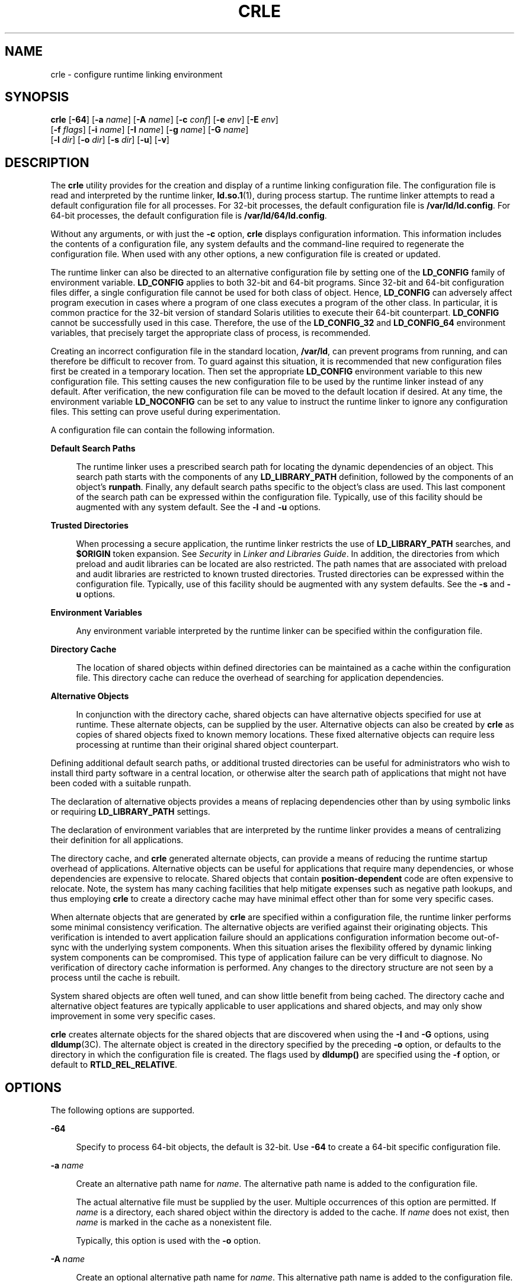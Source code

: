 '\" te
.\"  Copyright (c) 2008, Sun Microsystems, Inc. All Rights Reserved
.\" The contents of this file are subject to the terms of the Common Development and Distribution License (the "License").  You may not use this file except in compliance with the License.
.\" You can obtain a copy of the license at usr/src/OPENSOLARIS.LICENSE or http://www.opensolaris.org/os/licensing.  See the License for the specific language governing permissions and limitations under the License.
.\" When distributing Covered Code, include this CDDL HEADER in each file and include the License file at usr/src/OPENSOLARIS.LICENSE.  If applicable, add the following below this CDDL HEADER, with the fields enclosed by brackets "[]" replaced with your own identifying information: Portions Copyright [yyyy] [name of copyright owner]
.TH CRLE 1 "Aug 19, 2022"
.SH NAME
crle \- configure runtime linking environment
.SH SYNOPSIS
.nf
\fBcrle\fR [\fB-64\fR] [\fB-a\fR \fIname\fR] [\fB-A\fR \fIname\fR] [\fB-c\fR \fIconf\fR] [\fB-e\fR \fIenv\fR] [\fB-E\fR \fIenv\fR]
     [\fB-f\fR \fIflags\fR] [\fB-i\fR \fIname\fR] [\fB-I\fR \fIname\fR] [\fB-g\fR \fIname\fR] [\fB-G\fR \fIname\fR]
     [\fB-l\fR \fIdir\fR] [\fB-o\fR \fIdir\fR] [\fB-s\fR \fIdir\fR] [\fB-u\fR] [\fB-v\fR]
.fi

.SH DESCRIPTION
The \fBcrle\fR utility provides for the creation and display of a runtime
linking configuration file. The configuration file is read and interpreted by
the runtime linker, \fBld.so.1\fR(1), during process startup. The runtime
linker attempts to read a default configuration file for all processes. For
32-bit processes, the default configuration file is \fB/var/ld/ld.config\fR.
For 64-bit processes, the default configuration file is
\fB/var/ld/64/ld.config\fR.
.sp
.LP
Without any arguments, or with just the \fB-c\fR option, \fBcrle\fR displays
configuration information. This information includes the contents of a
configuration file, any system defaults and the command-line required to
regenerate the configuration file. When used with any other options, a new
configuration file is created or updated.
.sp
.LP
The runtime linker can also be directed to an alternative configuration file by
setting one of the \fBLD_CONFIG\fR family of environment variable.
\fBLD_CONFIG\fR applies to both 32-bit and 64-bit programs. Since 32-bit and
64-bit configuration files differ, a single configuration file cannot be used
for both class of object. Hence, \fBLD_CONFIG\fR can adversely affect program
execution in cases where a program of one class executes a program of the other
class. In particular, it is common practice for the 32-bit version of standard
Solaris utilities to execute their 64-bit counterpart. \fBLD_CONFIG\fR cannot
be successfully used in this case. Therefore, the use of the \fBLD_CONFIG_32\fR
and \fBLD_CONFIG_64\fR environment variables, that precisely target the
appropriate class of process, is recommended.
.sp
.LP
Creating an incorrect configuration file in the standard location,
\fB/var/ld\fR, can prevent programs from running, and can therefore be
difficult to recover from. To guard against this situation, it is recommended
that new configuration files first be created in a temporary location. Then set
the appropriate \fBLD_CONFIG\fR environment variable to this new configuration
file. This setting causes the new configuration file to be used by the runtime
linker instead of any default. After verification, the new configuration file
can be moved to the default location if desired. At any time, the environment
variable \fBLD_NOCONFIG\fR can be set to any value to instruct the runtime
linker to ignore any configuration files. This setting can prove useful during
experimentation.
.sp
.LP
A configuration file can contain the following information.
.sp
.ne 2
.na
\fBDefault Search Paths\fR
.ad
.sp .6
.RS 4n
The runtime linker uses a prescribed search path for locating the dynamic
dependencies of an object. This search path starts with the components of any
\fBLD_LIBRARY_PATH\fR definition, followed by the components of an object's
\fBrunpath\fR. Finally, any default search paths specific to the object's class
are used. This last component of the search path can be expressed within the
configuration file. Typically, use of this facility should be augmented with
any system default. See the \fB-l\fR and \fB-u\fR options.
.RE

.sp
.ne 2
.na
\fBTrusted Directories\fR
.ad
.sp .6
.RS 4n
When processing a secure application, the runtime linker restricts the use of
\fBLD_LIBRARY_PATH\fR searches, and \fB$ORIGIN\fR token expansion. See
\fISecurity\fR in \fILinker and Libraries Guide\fR. In addition, the
directories from which preload and audit libraries can be located are also
restricted. The path names that are associated with preload and audit libraries
are restricted to known trusted directories. Trusted directories can be
expressed within the configuration file. Typically, use of this facility should
be augmented with any system defaults. See the \fB-s\fR and \fB-u\fR options.
.RE

.sp
.ne 2
.na
\fBEnvironment Variables\fR
.ad
.sp .6
.RS 4n
Any environment variable interpreted by the runtime linker can be specified
within the configuration file.
.RE

.sp
.ne 2
.na
\fBDirectory Cache\fR
.ad
.sp .6
.RS 4n
The location of shared objects within defined directories can be maintained as
a cache within the configuration file. This directory cache can reduce the
overhead of searching for application dependencies.
.RE

.sp
.ne 2
.na
\fBAlternative Objects\fR
.ad
.sp .6
.RS 4n
In conjunction with the directory cache, shared objects can have alternative
objects specified for use at runtime. These alternate objects, can be supplied
by the user. Alternative objects can also be created by \fBcrle\fR as copies of
shared objects fixed to known memory locations. These fixed alternative objects
can require less processing at runtime than their original shared object
counterpart.
.RE

.sp
.LP
Defining additional default search paths, or additional trusted directories can
be useful for administrators who wish to install third party software in a
central location, or otherwise alter the search path of applications that might
not have been coded with a suitable runpath.
.sp
.LP
The declaration of alternative objects provides a means of replacing
dependencies other than by using symbolic links or requiring
\fBLD_LIBRARY_PATH\fR settings.
.sp
.LP
The declaration of environment variables that are interpreted by the runtime
linker provides a means of centralizing their definition for all applications.
.sp
.LP
The directory cache, and \fBcrle\fR generated alternate objects, can provide a
means of reducing the runtime startup overhead of applications. Alternative
objects can be useful for applications that require many dependencies, or whose
dependencies are expensive to relocate. Shared objects that contain
\fBposition-dependent\fR code are often expensive to relocate. Note, the system
has many caching facilities that help mitigate expenses such as negative path
lookups, and thus employing \fBcrle\fR to create a directory cache may have
minimal effect other than for some very specific cases.
.sp
.LP
When alternate objects that are generated by \fBcrle\fR are specified within a
configuration file, the runtime linker performs some minimal consistency
verification. The alternative objects are verified against their originating
objects. This verification is intended to avert application failure should an
applications configuration information become out-of-sync with the underlying
system components. When this situation arises the flexibility offered by
dynamic linking system components can be compromised. This type of application
failure can be very difficult to diagnose. No verification of directory cache
information is performed. Any changes to the directory structure are not seen
by a process until the cache is rebuilt.
.sp
.LP
System shared objects are often well tuned, and can show little benefit from
being cached. The directory cache and alternative object features are typically
applicable to user applications and shared objects, and may only show
improvement in some very specific cases.
.sp
.LP
\fBcrle\fR creates alternate objects for the shared objects that are discovered
when using the \fB-I\fR and \fB-G\fR options, using \fBdldump\fR(3C). The
alternate object is created in the directory specified by the preceding
\fB-o\fR option, or defaults to the directory in which the configuration file
is created. The flags used by \fBdldump()\fR are specified using the \fB-f\fR
option, or default to \fBRTLD_REL_RELATIVE\fR.
.SH OPTIONS
The following options are supported.
.sp
.ne 2
.na
\fB\fB-64\fR\fR
.ad
.sp .6
.RS 4n
Specify to process 64-bit objects, the default is 32-bit. Use \fB-64\fR to
create a 64-bit specific configuration file.
.RE

.sp
.ne 2
.na
\fB\fB-a\fR \fIname\fR\fR
.ad
.sp .6
.RS 4n
Create an alternative path name for \fIname\fR. The alternative path name is
added to the configuration file.
.sp
The actual alternative file must be supplied by the user. Multiple occurrences
of this option are permitted. If \fIname\fR is a directory, each shared object
within the directory is added to the cache. If \fIname\fR does not exist, then
\fIname\fR is marked in the cache as a nonexistent file.
.sp
Typically, this option is used with the \fB-o\fR option.
.RE

.sp
.ne 2
.na
\fB\fB-A\fR \fIname\fR\fR
.ad
.sp .6
.RS 4n
Create an optional alternative path name for \fIname\fR. This alternative path
name is added to the configuration file.
.sp
This option mimics the \fB-a\fR option, except that if the alternative is
unavailable at runtime, the original object \fIname\fR is used. This model
mimics the use of auxiliary filters. See \fIGenerating Auxiliary Filters\fR in
\fILinker and Libraries Guide\fR.
.sp
Typically, this option is used with the \fB-o\fR option.
.RE

.sp
.ne 2
.na
\fB\fB-c\fR \fIconf\fR\fR
.ad
.sp .6
.RS 4n
Specify to use the configuration file name \fIconf\fR. If this option is not
supplied, the default configuration file is used.
.RE

.sp
.ne 2
.na
\fB\fB-e\fR \fIenv\fR\fR
.ad
.sp .6
.RS 4n
Specify a \fBreplaceable\fR environment variable, \fIenv\fR. Only environment
variables that are applicable to the runtime linker are meaningful. Multiple
occurrences of this option are permitted. This option is similar to the
\fB-E\fR option. However, the options differs in how configuration file
definitions, and process environment definitions of the same name are resolved
at runtime.
.sp
A definition established in a configuration file can be \fBoverridden\fR by a
process environment definition, or be \fBsuppressed\fR by a null-value process
environment definition.
.sp
In other words, these configuration file definitions can be replaced, or
removed by the process environment at runtime.
.RE

.sp
.ne 2
.na
\fB\fB-E\fR \fIenv\fR\fR
.ad
.sp .6
.RS 4n
Specify a \fBpermanent\fR environment variable, \fIenv\fR. Only environment
variables that are applicable to the runtime linker are meaningful. Multiple
occurrences of this option are permitted. This option is similar to the
\fB-e\fR option. However, the option differs in how configuration file
definitions, and process environment definitions of the same name are resolved
at runtime.
.sp
Environment variable definitions that are meaningful to the runtime linker fall
into one of two categories. Singular definitions are definitions such as
\fBLD_NOLAZYLOAD=1\fR and \fBLD_DEBUG_OUTPUT=\fR\fIfile\fR. List definitions,
which can take one or more values, are definitions such as
\fBLD_LIBRARY_PATH=\fR\fIpath\fR, and \fBLD_DEBUG=\fR\fIfiles\fR,\fIdetails\fR.
.sp
A singular definition that is established in a configuration file takes
precedence over a process environment definition. A list definition that is
established in a configuration file is \fBappended\fR to a process environment
definition. Any definition that is established in a configuration file can
\fBnot\fR be suppressed by a null-value process environment definition.
.sp
In other words, these configuration file definitions can \fBnot\fR be replaced,
or removed by the process environment at runtime.
.RE

.sp
.ne 2
.na
\fB\fB-f\fR \fIflags\fR\fR
.ad
.sp .6
.RS 4n
Provide the symbolic \fIflags\fR argument to the \fBdldump\fR(3C) calls used to
generate alternate objects. Any of the \fBRTLD_REL\fR flags that are defined in
\fB/usr/include/dlfcn.h\fR can be used. Multiple flags can be \fBor\fR'ed
together using the "\fB|\fR" character. In this case, the string should be
quoted to avoid expansion by the shell. If no \fIflags\fR values are provided
the default flag is \fBRTLD_REL_RELATIVE\fR.
.RE

.sp
.ne 2
.na
\fB\fB-i\fR \fIname\fR\fR
.ad
.sp .6
.RS 4n
Add an individual \fIname\fR to the configuration cache. Multiple occurrences
of this option are permitted. \fIname\fR can be a shared object or a directory.
If \fIname\fR is a directory, each shared object within the directory is added
to the cache. If \fIname\fR does not exist, the \fIname\fR is marked in the
cache as a nonexistent directory.
.RE

.sp
.ne 2
.na
\fB\fB-I\fR \fIname\fR\fR
.ad
.sp .6
.RS 4n
Mimic the \fB-i\fR, and in addition any shared object that is processed has an
alternative created using \fBdldump\fR(3C). If the \fB-f\fR flag contains
\fBRTLD_REL_EXEC\fR, then \fIname\fR can be a dynamic executable, for which an
alternative is created. Only one dynamic executable can be specified in this
manner, as the cache that is created is specific to this application.
.RE

.sp
.ne 2
.na
\fB\fB-g\fR \fIname\fR\fR
.ad
.sp .6
.RS 4n
Add the group \fIname\fR to the configuration cache. Each object is expanded to
determine its dependencies. Multiple occurrences of this option are permitted.
\fIname\fR can be a dynamic executable, shared object or a directory. If
\fIname\fR is a shared object, the shared object and its dependencies are added
to the cache. If \fIname\fR is a directory, each shared object within the
directory, and its dependencies, are added to the cache.
.RE

.sp
.ne 2
.na
\fB\fB-G\fR \fIname\fR\fR
.ad
.sp .6
.RS 4n
Mimic the \fB-g\fR option, and in addition any shared object that is processed
has an alternative created using \fBdldump\fR(3C). If \fIname\fR is a dynamic
executable, and the \fB-f\fR flag contains \fBRTLD_REL_EXEC\fR, then an
alternative for the dynamic executable is also created. Only one dynamic
executable can be specified in this manner as the cache that is created is
specific to this application.
.RE

.sp
.ne 2
.na
\fB\fB-l\fR \fIdir\fR\fR
.ad
.sp .6
.RS 4n
Specify a new default search directory \fIdir\fR for \fBELF\fR
objects. Multiple occurrences of this option are permitted.
.sp
The default search paths for 32-bit \fBELF\fR objects are \fB/lib\fR followed
by \fB/usr/lib\fR. For 64-bit \fBELF\fR objects, the default search paths are
\fB/lib/64\fR followed by \fB/usr/lib/64\fR.
.sp
Use of this option \fBreplaces\fR the default search path. Therefore, a
\fB-l\fR option is normally required to specify the original system default in
relation to any new paths that are being applied. However, if the \fB-u\fR
option is in effect, and a configuration file does \fBnot\fR exist, the system
defaults are added to the new configuration file. These defaults are added
before the new paths specified with the \fB-l\fR option.
.RE

.sp
.ne 2
.na
\fB\fB-o\fR \fIdir\fR\fR
.ad
.sp .6
.RS 4n
When used with either the \fB-a\fR or \fB-A\fR options, specifies the directory
\fIdir\fR in which any alternate objects exist. When alternative objects are
created by \fBcrle\fR, this option specified where the alternative are created.
Without this option, alternate objects exist in the directory in which the
configuration file is created. Multiple occurrences of this option are
permitted, the directory \fIdir\fR being used to locate alternatives for any
following command-line options. Alternative objects are not permitted to
override their associated originals.
.sp
Typically, this option is used with the \fB-a\fR or \fB-A\fR options.
.RE

.sp
.ne 2
.na
\fB\fB-s\fR \fIdir\fR\fR
.ad
.sp .6
.RS 4n
Specify a new trusted directory \fIdir\fR for \fIsecure\fR \fBELF\fR
objects. See \fBSECURITY\fR in \fBld.so.1\fR(1) for a definition of secure
objects. See \fISecurity\fR in \fILinker and Libraries Guide\fR for a
discussion of runtime restrictions imposed on secure applications.
.sp
Multiple occurrences of this option are permitted.
.sp
The default trusted directories for secure 32-bit \fBELF\fR objects is
\fB/lib/secure\fR followed by \fB/usr/lib/secure\fR.  For 64-bit secure
\fBELF\fR objects, the default trusted directories are \fB/lib/secure/64\fR
followed by \fB/usr/lib/secure/64\fR.
.sp
Use of this option \fBreplaces\fR the default trusted directories. Therefore, a
\fB-s\fR option is normally required to specify the original system default in
relation to any new directories that are being applied. However, if the
\fB-u\fR option is in effect, and a configuration file does \fBnot\fR exist,
the system defaults are added to the new configuration file. These defaults are
added before the new directories specified with the \fB-l\fR option.
.RE

.sp
.ne 2
.na
\fB\fB-u\fR\fR
.ad
.sp .6
.RS 4n
Request that a configuration file be updated, possibly with the addition of new
information. Without other options, any existing configuration file is
inspected and its contents recomputed. Additional arguments allow information
to be appended to the recomputed contents. See NOTES.
.sp
If a configuration file does not exist, the configuration file is created as
directed by the other arguments. In the case of the \fB-l\fR and \fB-s\fR
options, any system defaults are first applied to the configuration file before
the directories specified with these options.
.sp
The configuration file can be in the older format that lacks the system
identification information that is normally written at the beginning of the
file. In this case, \fBcrle\fR does not place system identification information
into the resulting file, preserving compatibility of the file with older
versions of Solaris. See NOTES.
.RE

.sp
.ne 2
.na
\fB\fB-v\fR\fR
.ad
.sp .6
.RS 4n
Specify verbose mode. When creating a configuration file, a trace of the files
that are being processed is written to the standard out. When printing the
contents of a configuration file, more extensive directory and file information
is provided.
.RE

.sp
.LP
By default, the runtime linker attempts to read the configuration file
\fB/var/ld/ld.config\fR for each 32-bit application processed.
\fB/var/ld/64/ld.config\fR is read for each 64-bit application. When processing
an alternative application, the runtime linker uses a
\fB$ORIGIN/ld.config.\fIapp-name\fR\fR configuration file if present. See
NOTES. Applications can reference an alternative configuration file by setting
the \fBLD_CONFIG\fR environment variable. An alternative configuration file can
also be specified by recording the configuration file name in the application
at the time the application is built. See the \fB-c\fR option of \fBld\fR(1).
.SH EXAMPLES
\fBExample 1 \fRExperimenting With a Temporary Configuration File
.sp
.LP
The following example creates a temporary configuration file with a new default
search path for ELF objects. The environment variable \fBLD_CONFIG_32\fR is
used to instruct the runtime linker to use this configuration file for all
32-bit processes.

.sp
.in +2
.nf
$ \fBcrle -c /tmp/ld.config -u -l /local/lib\fR
$ \fBcrle -c /tmp/ld.config\fR

Configuration file [version 4]: /tmp/ld.config
  Platform:     32-bit MSB SPARC
  Default Library Path (ELF):  /lib:/usr/lib:/local/lib
  Trusted Directories (ELF):   /lib/secure:/usr/lib/secure  \e
                               (system default)

Command line:
  crle -c /tmp/ld.config -l /lib:/usr/lib:/local/lib

$ \fBLD_CONFIG_32=/tmp/ld.config date\fR
Thu May 29 17:42:00 PDT 2008
.fi
.in -2
.sp

.LP
\fBExample 2 \fRUpdating and Displaying a New Default Search Path for ELF
Objects
.sp
.LP
The following example updates and displays a new default search path for ELF
objects.

.sp
.in +2
.nf
# \fBcrle -u -l /local/lib\fR
# \fBcrle\fR

Configuration file [version 4]: /var/ld/ld.config
  Platform:     32-bit MSB SPARC
  Default Library Path (ELF):  /lib:/usr/lib:/local/lib
  Trusted Directories (ELF):   /lib/secure:/usr/lib/secure  \e
                               (system default)

Command line:
  crle -l /lib:/usr/lib:/local/lib

# \fBcrle -u -l /ISV/lib\fR
# \fBcrle\fR

Configuration file [version 4]: /var/ld/ld.config
  Platform      32-bit MSB SPARC
  Default Library Path (ELF):  /lib:/usr/lib:/local/lib:/ISV/lib
  Trusted Directories (ELF):   /lib/secure:/usr/lib/secure  \e
                               (system default)

Command line:
  crle -l /lib:/usr/lib:/local/lib:/usr/local/lib
.fi
.in -2
.sp

.sp
.LP
In this example, the default configuration file initially did not exist.
Therefore, the new search path \fB/local/lib\fR is appended to the system
default. The next update appends the search path \fB/ISV/lib\fR to those paths
already established in the configuration file.

.LP
\fBExample 3 \fRRecovering From a Bad Configuration File
.sp
.LP
The following example creates a bad configuration file in the default location.
The file can be removed by instructing the runtime linker to ignore any
configuration file with the \fBLD_NOCONFIG\fR environment variable. Note, it is
recommended that temporary configuration files be created and the environment
variable \fBLD_CONFIG\fR used to experiment with these files.

.sp
.in +2
.nf
# \fBcrle -l /local/lib\fR
# \fBdate\fR
ld.so.1: date: fatal: libc.so.1: open failed:  \e
   No such file or directory
Killed
# \fBLD_NOCONFIG=yes rm /var/ld/ld.config\fR
# \fBdate\fR
Thu May 29 17:52:00 PDT 2008
.fi
.in -2
.sp

.sp
.LP
Note, the reason the configuration file is bad is because the system default
search paths are not present. Hence, the \fBdate\fR utility is not able to
locate the system dependencies that it required. In this case, the \fB-u\fR
option should have been used.
.LP
\fBExample 4 \fRCreating and Displaying a New Default Search Path and New
Trusted Directory for ELF Objects
.sp
.LP
The following example creates and displays a new default search path and new
trusted directory for ELF objects.

.sp
.in +2
.nf
# \fBcrle -l /local/lib -l /lib -l /usr/lib -s /local/lib\fR
# \fBcrle\fR

Configuration file [version 4]: /var/ld/ld.config
  Platform:     32-bit MSB SPARC
  Default Library Path (ELF):  /local/lib:/lib:/usr/lib
  Trusted Directories (ELF):   /local/lib

Command line:
  crle -l /local/lib:/lib:/usr/lib -s /local/lib
.fi
.in -2
.sp

.sp
.LP
With this configuration file, third party applications could be installed in
\fB/local/bin\fR and their associated dependencies in \fB/local/lib\fR. The
default search path allows the applications to locate their dependencies
without the need to set \fBLD_LIBRARY_PATH\fR. The default trusted directories
have also been replaced with this example.

.LP
\fBExample 5 \fRCreating a Directory Cache for ELF Objects
.sp
.LP
The following example creates a directory cache for ELF objects.

.sp
.in +2
.nf
$ \fBcrle -i /usr/dt/lib -i /usr/openwin/lib -i /lib -i /usr/lib  \e
        -c config\fR
$ \fBldd -s ./main\fR
\&....
   find object=libc.so.1; required by ./main
    search path=/usr/dt/lib:/usr/openwin/lib  (RUNPATH/RPATH ./main)
    trying path=/usr/dt/lib/libc.so.1
    trying path=/usr/openwin/lib/libc.so.1
    search path=/lib  (default)
    trying path=/lib/libc.so.1
        libc.so.1 =>     /lib/libc.so.1

$ \fBLD_CONFIG=config ldd -s ./main\fR
\&....
   find object=libc.so.1; required by ./main
    search path=/usr/dt/lib:/usr/openwin/lib  (RUNPATH/RPATH ./main)
    search path=/lib  (default)
    trying path=/lib/libc.so.1
        libc.so.1 =>     /lib/libc.so.1
.fi
.in -2
.sp

.sp
.LP
With this configuration, the cache reflects that the system library
\fBlibc.so.1\fR does not exist in the directories \fB/usr/dt/lib\fR or
\fB/usr/openwin/lib\fR. Therefore, the search for this system file ignores
these directories even though the application's runpath indicates these paths
should be searched.

.LP
\fBExample 6 \fRCreating an Alternative Object Cache for an ELF Executable
.sp
.LP
The following example creates an alternative object cache for an ELF
executable.

.sp
.in +2
.nf
$ \fBcrle -c /local/$HOST/.xterm/ld.config.xterm  \e
        -f RTLD_REL_ALL  -G /usr/openwin/bin/xterm\fR
$ \fBln  -s /local/$HOST/.xterm/xterm  /local/$HOST/xterm\fR
$ \fBldd /usr/local/$HOST/xterm\fR
    libXaw.so.5 =>  /local/$HOST/.xterm/libWaw.so.5  (alternate)
    libXmu.so.4 =>  /local/$HOST/.xterm/libXmu.so.4  (alternate)
    ....
    libc.so.1 =>    /local/$HOST/.xterm/libc.so.1  (alternate)
    ....
.fi
.in -2
.sp

.sp
.LP
With this configuration, a new \fBxterm\fR and its dependencies are created.
These new objects are fully relocated to each other, and result in faster
startup than the originating objects. The execution of this application uses
its own specific configuration file. This model is generally more flexible than
using the environment variable \fBLD_CONFIG\fR, as the configuration file can
not be erroneously used by other applications such as \fBldd\fR(1) or
\fBtruss\fR(1).

.LP
\fBExample 7 \fRCreating an Alternative Object Cache to Replace an ELF Shared
Object
.sp
.LP
The following example creates an alternative object cache to replace an ELF
shared object.

.sp
.in +2
.nf
$ \fBldd /usr/bin/vi\fR
    libcurses.so.1 =>  /lib/libcurses.so.1
    ....

# \fBcrle -a /lib/libcurses.so.1 -o /usr/ucblib\fR
# \fBcrle\fR

Configuration file [version 4]: /var/ld/ld.config
  Platform:     32-bit MSB SPARC
  Default Library Path (ELF):  /lib:/usr/lib  (system default)
  Trusted Directories (ELF):   /lib/secure:/usr/lib/secure  \e
                               (system default)

Directory: /lib
  libcurses.so.1  (alternate: /usr/ucblib/libcurses.so.1)
\&....

$ \fBldd /usr/bin/vi\fR
    libcurses.so.1 => /usr/ucblib/libcurses.so.1 (alternate)
    ....
.fi
.in -2
.sp

.sp
.LP
With this configuration, any dependency that would normally resolve to
\fB/usr/lib/libcurses.so.1\fR instead resolves to
\fB/usr/ucblib/libcurses.so.1\fR.

.LP
\fBExample 8 \fRSetting Replaceable and Permanent Environment Variables
.sp
.LP
The following example sets replaceable and permanent environment variables.

.sp
.in +2
.nf
# \fBcrle -e LD_LIBRARY_PATH=/local/lib  \e
        -E LD_PRELOAD=preload.so.1\fR
# \fBcrle\fR
\&.....
Environment Variables:
  LD_LIBRARY_PATH=/local/lib  (replaceable)
  LD_PRELOAD=preload.so.1  (permanent)

\&.....
$ \fBLD_DEBUG=files LD_PRELOAD=preload.so.2 ./main\fR
\&.....
18764: file=preload.so.2;  preloaded
18764: file=/local/lib/preload.so.2  [ ELF ]; generating link map
\&.....
18764: file=preload.so.1;  preloaded
18764: file=/local/lib/preload.so.1  [ ELF ]; generating link map
\&.....
.fi
.in -2
.sp

.sp
.LP
With this configuration file, a replaceable search path has been specified
together with a permanent preload object which becomes appended to the process
environment definition.

.SH EXIT STATUS
The creation or display of a configuration file results in a \fB0\fR being
returned. Otherwise, any error condition is accompanied with a diagnostic
message and a non-zero value being returned.
.SH NOTES
The ability to tag an alternative application to use an application-specific
configuration file, is possible if the original application contains one of the
\fI\&.dynamic\fR tags \fBDT_FLAGS_1\fR or \fBDT_FEATURE_1\fR. Without these
entries, a configuration file must be specified using the \fBLD_CONFIG\fR
environment variable. Care should be exercised with this latter method as this
environment variable is visible to any forked applications.
.sp
.LP
The use of the \fB-u\fR option requires at least version 2 of \fBcrle\fR. This
version level is evident from displaying the contents of a configuration file.
.sp
.in +2
.nf
$ \fBcrle\fR

Configuration file [2]: /var/ld/ld.config
  ......
.fi
.in -2
.sp

.sp
.LP
With a version 2 configuration file, \fBcrle\fR is capable of constructing the
command-line arguments required to regenerate the configuration file. This
command-line construction, provides full update capabilities using the \fB-u\fR
option. Although a version 1 configuration file update is possible, the
configuration file contents might be insufficient for \fBcrle\fR to compute the
entire update requirements.
.sp
.LP
Configuration files contain platform specific binary data. A given
configuration file can only be interpreted by software with the same machine
class and byte ordering. However, the information necessary to enforce this
restriction was not included in configuration files until \fBSXCE\fR build
\fB41\fR. As of this \fBSXCE\fR build, configuration files have system
identification information at the beginning of the file. This additional
information is used by \fBcrle\fR and the runtime to check their compatibility
with configuration files. This information also allows the \fBfile\fR(1)
command to properly identify  configuration files. For backward compatibility,
older files that are missing this information are still accepted, although
without the identification and error checking that would otherwise be possible.
When processing an update (\fB-u\fR) operation for an older file that lacks
system information, \fBcrle\fR does not add system identification information
to the result.
.SH FILES
.ne 2
.na
\fB\fB/var/ld/ld.config\fR\fR
.ad
.sp .6
.RS 4n
Default configuration file for 32-bit applications.
.RE

.sp
.ne 2
.na
\fB\fB/var/ld/64/ld.config\fR\fR
.ad
.sp .6
.RS 4n
Default configuration file for 64-bit applications.
.RE

.sp
.ne 2
.na
\fB\fB/var/tmp\fR\fR
.ad
.sp .6
.RS 4n
Default location for temporary configuration file. See \fBtempnam\fR(3C).
.RE

.sp
.ne 2
.na
\fB\fB/usr/lib/lddstub\fR\fR
.ad
.sp .6
.RS 4n
Stub application that is employed to \fBdldump\fR(3C) 32-bit objects.
.RE

.sp
.ne 2
.na
\fB\fB/usr/lib/64/lddstub\fR\fR
.ad
.sp .6
.RS 4n
Stub application that is employed to \fBdldump\fR(3C) 64-bit objects.
.RE

.sp
.ne 2
.na
\fB\fB/usr/lib/libcrle.so.1\fR\fR
.ad
.sp .6
.RS 4n
Audit library that is employed to \fBdldump\fR(3C) 32-bit objects.
.RE

.sp
.ne 2
.na
\fB\fB/usr/lib/64/libcrle.so.1\fR\fR
.ad
.sp .6
.RS 4n
Audit library that is employed to \fBdldump\fR(3C) 64-bit objects.
.RE

.SH ENVIRONMENT VARIABLES
There are no environment variables that are referenced by \fBcrle\fR. However,
several environment variables affect the runtime linkers behavior in regard to
the processing of configuration files that are created by \fBcrle\fR.
.sp
.ne 2
.na
\fB\fBLD_CONFIG\fR, \fBLD_CONFIG_32\fR and \fBLD_CONFIG_64\fR\fR
.ad
.sp .6
.RS 4n
Provide an alternative configuration file.
.RE

.sp
.ne 2
.na
\fB\fBLD_NOCONFIG\fR, \fBLD_NOCONFIG_32\fR and \fBLD_NOCONFIG_64\fR\fR
.ad
.sp .6
.RS 4n
Disable configuration file processing.
.RE

.sp
.ne 2
.na
\fB\fBLD_NODIRCONFIG\fR, \fBLD_NODIRCONFIG_32\fR and \fBLD_NODIRCONFIG_64\fR\fR
.ad
.sp .6
.RS 4n
Disable directory cache processing from a configuration file.
.RE

.sp
.ne 2
.na
\fB\fBLD_NOENVCONFIG\fR, \fBLD_NOENVCONFIG_32\fR and \fBLD_NOENVCONFIG_64\fR\fR
.ad
.sp .6
.RS 4n
Disable environment variable processing from a configuration file.
.RE

.sp
.ne 2
.na
\fB\fBLD_NOOBJALTER\fR, \fBLD_NOOBJALTER_32\fR and \fBLD_NOOBJALTER_64\fR\fR
.ad
.sp .6
.RS 4n
Disable alternative object processing from a configuration file.
.RE

.SH ATTRIBUTES
See \fBattributes\fR(7) for descriptions of the following attributes.
.sp

.sp
.TS
box;
c | c
l | l .
ATTRIBUTE TYPE	ATTRIBUTE VALUE
_
Interface Stability	Committed
.TE

.SH SEE ALSO
.BR file (1),
.BR ld (1),
.BR ld.so.1 (1),
.BR dldump (3C),
.BR tempnam (3C),
.BR attributes (7)
.sp
.LP
\fILinker and Libraries Guide\fR

